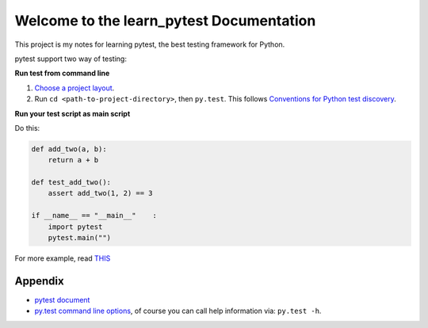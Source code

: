 Welcome to the learn_pytest Documentation
=========================================
This project is my notes for learning pytest, the best testing framework for Python.

pytest support two way of testing:

**Run test from command line**

1. `Choose a project layout <https://pytest.org/latest/goodpractices.html#choosing-a-test-layout-import-rules>`_.
2. Run ``cd <path-to-project-directory>``, then ``py.test``. This follows `Conventions for Python test discovery <https://pytest.org/latest/goodpractices.html#conventions-for-python-test-discovery>`_.

**Run your test script as main script**

Do this:

.. code-block:: python

	def add_two(a, b):
	    return a + b

	def test_add_two():
	    assert add_two(1, 2) == 3

	if __name__ == "__main__"    :
	    import pytest
	    pytest.main("")

For more example, read `THIS <https://github.com/MacHu-GWU/learn_pytest-project/blob/master/tests>`_


Appendix
--------
- `pytest document <https://pytest.org/latest/contents.html>`_
- `py.test command line options <https://pytest.org/latest/usage.html>`_, of course you can call help information via: ``py.test -h``.